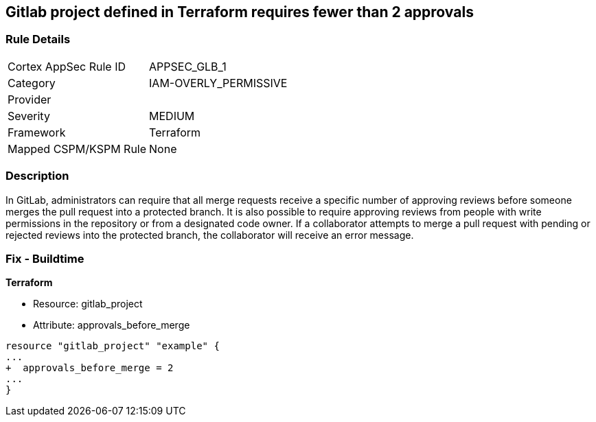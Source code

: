 == Gitlab project defined in Terraform requires fewer than 2 approvals
// Gitlab project merge request requires less than 2 approvals


=== Rule Details

[cols="1,3"]
|===
|Cortex AppSec Rule ID |APPSEC_GLB_1
|Category |IAM-OVERLY_PERMISSIVE
|Provider |
|Severity |MEDIUM
|Framework |Terraform
|Mapped CSPM/KSPM Rule |None
|===


=== Description 


In GitLab, administrators can require that all merge requests receive a specific number of approving reviews before someone merges the pull request into a protected branch.
It is also possible to require approving reviews from people with write permissions in the repository or from a designated code owner.
If a collaborator attempts to merge a pull request with pending or rejected reviews into the protected branch, the collaborator will receive an error message.

=== Fix - Buildtime


*Terraform* 


* Resource: gitlab_project
* Attribute: approvals_before_merge


[source,go]
----
resource "gitlab_project" "example" {
...
+  approvals_before_merge = 2
...
}
----

